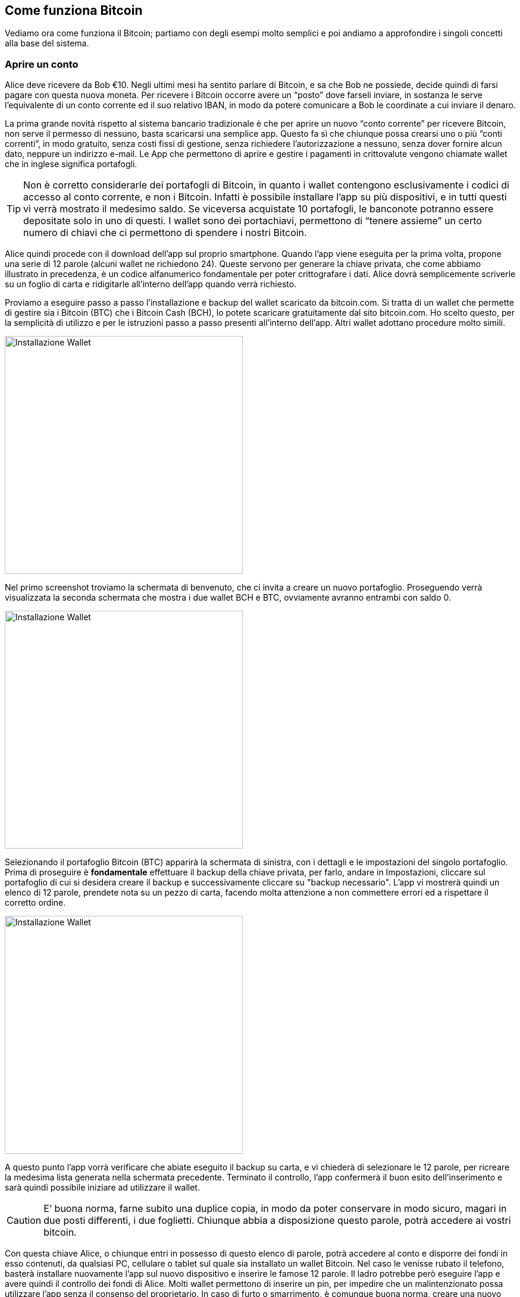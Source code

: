 ifdef::env-github[]
:tip-caption: :bulb:
:note-caption: :information_source:
:important-caption: :heavy_exclamation_mark:
:caution-caption: :fire:
:warning-caption: :warning:
endif::[]

ifdef::env-github[]
:imagesdir: /
endif::[]

== Come funziona Bitcoin
Vediamo ora come funziona il Bitcoin; partiamo con degli esempi molto semplici e poi andiamo a approfondire i singoli concetti alla base del sistema.

=== Aprire un conto
Alice deve ricevere da Bob €10. Negli ultimi mesi ha sentito parlare di Bitcoin, e sa che Bob ne possiede, decide quindi di farsi pagare con questa nuova moneta. Per ricevere i Bitcoin occorre avere un “posto” dove farseli inviare, in sostanza le serve l'equivalente di un conto corrente ed il suo relativo IBAN, in modo da potere comunicare a Bob le coordinate a cui inviare il denaro.

La prima grande novità rispetto al sistema bancario tradizionale è che per aprire un nuovo “conto corrente” per ricevere Bitcoin, non serve il permesso di nessuno, basta scaricarsi una semplice app. Questo fa sì che chiunque possa crearsi uno o più “conti correnti”, in modo gratuito, senza costi fissi di gestione, senza richiedere l'autorizzazione a nessuno, senza dover fornire alcun dato, neppure un indirizzo e-mail. Le App che permettono di aprire e gestire i pagamenti in crittovalute vengono chiamate wallet che in inglese significa portafogli.

TIP: Non è corretto considerarle dei portafogli di Bitcoin, in quanto i wallet contengono esclusivamente i codici di accesso al conto corrente, e non i Bitcoin. Infatti è possibile installare l’app su più dispositivi, e in tutti questi vi verrà mostrato il medesimo saldo. Se viceversa acquistate 10 portafogli, le banconote potranno essere depositate solo in uno di questi. I wallet sono dei portachiavi, permettono di “tenere assieme” un certo numero di chiavi che ci permettono di spendere i nostri Bitcoin.

Alice quindi procede con il download dell'app sul proprio smartphone. Quando l’app viene eseguita per la prima volta, propone una serie di 12 parole (alcuni wallet ne richiedono 24). Queste servono per generare la chiave privata, che come abbiamo illustrato in precedenza, è un codice alfanumerico fondamentale per poter crittografare i dati. Alice dovrà semplicemente scriverle su un foglio di carta e ridigitarle all’interno dell’app quando verrà richiesto.

Proviamo a eseguire passo a passo l'installazione e backup del wallet scaricato da bitcoin.com. Si tratta di un wallet che permette di gestire sia i Bitcoin (BTC) che i Bitcoin Cash (BCH), lo potete scaricare gratuitamente dal sito bitcoin.com. Ho scelto questo, per la  semplicità di utilizzo e per le istruzioni passo a passo presenti all'interno dell'app. Altri wallet adottano procedure molto simili.

[.text-center]
image:images/wallet12.png[Installazione Wallet,400]

Nel primo screenshot troviamo la schermata di benvenuto, che ci invita a creare un nuovo portafoglio. Proseguendo verrà visualizzata la seconda schermata che mostra i due wallet BCH e BTC, ovviamente avranno entrambi con saldo 0.

[.text-center]
image:images/wallet34.png[Installazione Wallet,400]

Selezionando il portafoglio Bitcoin (BTC) apparirà la schermata di sinistra, con i dettagli e le impostazioni del singolo portafoglio. Prima di proseguire è *fondamentale* effettuare il backup della chiave privata, per farlo, andare in Impostazioni, cliccare sul portafoglio di cui si desidera creare il backup e successivamente cliccare su "backup necessario". L'app vi mostrerà quindi un elenco di 12 parole, prendete nota su un pezzo di carta, facendo molta attenzione a non commettere errori ed a rispettare il corretto ordine.

[.text-center]
image:images/wallet56.png[Installazione Wallet,400]

A questo punto l'app vorrà verificare che abiate eseguito il backup su carta, e vi chiederà di selezionare le 12 parole, per ricreare la medesima lista generata nella schermata precedente. Terminato il controllo, l'app confermerà il buon esito dell'inserimento e sarà quindi possibile iniziare ad utilizzare il wallet. 

CAUTION: E’ buona norma, farne subito una duplice copia, in modo da poter conservare in modo sicuro, magari in due posti differenti, i due foglietti. Chiunque abbia a disposizione questo parole, potrà accedere ai vostri bitcoin.

Con questa chiave Alice, o chiunque entri in possesso di questo elenco di parole, potrà accedere al conto e disporre dei fondi in esso contenuti, da qualsiasi PC, cellulare o tablet sul quale sia installato un wallet Bitcoin. Nel caso le venisse rubato il telefono, basterà installare nuovamente l'app sul nuovo dispositivo e inserire le famose 12 parole. Il ladro potrebbe però eseguire l’app e avere quindi il controllo dei fondi di Alice. Molti wallet permettono di inserire un pin, per impedire che un malintenzionato possa utilizzare l’app senza il consenso del proprietario. In caso di furto o smarrimento, è comunque buona norma, creare una nuovo conto e trasferire tutti i fondi dal vecchio conto (che potrebbe essere stata compromesso) al nuovo.

WARNING: A differenza di ciò che accade per le banche o per dei semplici account on-line, dove, in caso di perdita delle password, è possibile fare una procedura di recupero, in questo caso la perdita delle 12 parole comporta la perdita totale di tutti i Bitcoin ad essi collegati. Non esiste  un centro assistenza, perchè non esiste più un intermediario. Siete voi la vostra banca. Questa è un'altra grande innovazione che garantisce grandissima libertà, ma ovviamente comporta anche grandi responsabilità e cognizione di causa. Dovete preoccuparvi voi stessi della sicurezza in modo diretto; se non lo fate, mettete a rischio il vostro denaro e nessuno potrà ridarvelo indietro.

Alice ha quindi scritto su un pezzo di carta le 12 parole e, come indicato dall’app, le ha inserite nuovamente. Questo passaggio è richiesto per essere certi che le parole siano state scritte senza errori e nell’ordine corretto. Se anche solo uno dei caratteri è diverso (ricordate la funzione di hash?), o l’ordine delle parole è diverso, l’app non le accetterà, meglio vi creerà un nuovo portafoglio con bilancio zero. Se viceversa le parole inserite sono corrette Alice accederà al suo conto che ovviamente, al primo accesso, avrà saldo zero. Il tempo richiesto per questa operazione è di circa 5 minuti. 

Esistono moltissime app che possono fare da wallet per Bitcoin. Vista la delicatezza dell'argomento e la sicurezza che esse richiedono è fondamentale accertarsi di non scaricare la prima app che capita. Per gestire i vostri Bitcoin, affidatevi a soluzioni sicure, Open Source (il codice di programmazione è pubblico e chiunque può verificare come funziona l’app), ampiamente utilizzate e recensite da moltissimi utenti. Il rischio è quello di scaricare un app “farlocca” nata con il solo scopo di rubarvi le famose 12 parole e quindi poter disporre dei vostri Bitcoin. Siete voi la vostra banca, ricordatelo sempre. Nessuno a parte voi, deve avere la vostra chiave privata.

=== Gli indirizzi
Entrando nell'app sarà possibile visualizzare il proprio address, cioè l’indirizzo al quale è possibile farvi inviare Bitcoin. E’ l'equivalente dell'IBAN per un conto corrente bancario tradizionale.
Si tratta di una stringa di lettere e numeri, per praticità viene visualizzata a video con un QR Code come quello riportato nella figura sottostante.

[.text-center]
image:images/qrcode_donazione_btc.jpg[QRCODE donazione btc, 300]
[.text-center]
Quello sopra riportato, ad esempio, è il QR Code del mio indirizzo Bitcoin: 13t6zL7Z7pqoW3wL3jpbqKUMWYNVduX118

Se il libro vi sta piacendo, potete scansionare il QR Code con il vostro wallet, indicare la cifra in Bitcoin equivalente ad 1 € e confermare l’invio. Donandomi un euro, potete fare pratica con il wallet ed io potrò verificare l’apprezzamento del libro da parte dei lettori. Se il tempo da me impegnato a scrivere questo libro sarà stato ripagato, sarò più incentivato a scriverne altri e a renderli pubblicamente disponibili a chiunque in forma gratuita.

Il compito del QR code è evitare di dover eseguire manualmente l’operazione di lettura e digitazione dell’address che porterebbe a compiere errori di battitura e di conseguenza a non ricevere i fondi.

Per inviare l'equivalente di € 10, Bob non dovrà far altro che far scansionare il QR Code di Alice, indicare l’importo che desidera trasferire, e confermare la volontà appunto, di voler trasferire i fondi.  Se Bob non è fisicamente accanto ad Alice, può farsi inviare l’address via E-mail, WhatsApp, Facebook o qualsiasi altro sistema. Bob lo copierà e lo inserirà nella proprio wallet come destinatario a cui inviare il denaro. Nel giro di pochi secondi Alice vedrà sul proprio smartphone la transazione di Bob. In realtà per avere la certezza matematica occorre attendere almeno un paio di “conferme”. Approfondiremo nei prossimi paragrafi questo argomento.

Alice si ritroverà quindi con l’equivalente in Bitcoin di € 10, e potrà spenderli per acquistare prodotti e servizi o per scambiare denaro con lo stesso Bob o con altri amici e conoscenti.

Sostanzialmente se due persone sono nello stesso luogo, devono semplicemente lanciare le rispettive app. Chi deve ricevere il pagamento deve mostrare l’address in formato QR Code a chi deve effettuare il pagamento, che non deve far altro che fotografarlo con il proprio wallet, indicare la cifra e confermare la volontà di effettuare il pagamento.

[.text-center]
image:images/funzionamentobitcoin.png[Funzionamento di base di Bitcoin]

Se le due persone non sono fisicamente vicine, il ricevente dovrà inviare l'address in formato testuale via e-mail, via chat o in qualsiasi altro modo. Per assurdo potrebbe stampare il QR Code su un foglio e inviarlo tramite posta tradizionale. È possibile creare un’immagine del proprio QR code ed inviarla via e-mail, WhatsApp o tramite altri sistemi, anche se solitamente si preferisce sfruttare le stringhe testuali in questi casi, per una maggior comodità di copia e incolla, molto più pratici ad esempio se si sta usando il PC.

Ora che abbiamo visto un tipico caso di pagamento, scendiamo nel dettaglio di come tutto ciò avvenga tecnicamente e di quali soluzioni sono state adottate per evitare che Alice o Bob o una terza persona possano accreditarsi o spendere più Bitcoin di quelli che in realtà possiedono.

=== Le transazioni
Una transazione è il semplice trasferimento tra due persone (ognuna con il suo address), di una determinata quantità di Bitcoin.
Ogni volta che il wallet esegue un operazione di pagamento, la quantità di Bitcoin, l’address di partenza e quello di destinazione vengono inglobati in una transazione che successivamente viene immessa nella rete Bitcoin. Come abbiamo visto in precedenza, si tratta di una rete distribuita P2P; nel giro di pochi secondi tutti i nodi della rete riceveranno la transazione, contenente l’informazione che potremo parafrasare in questo modo: trasferire 0.001 Bitcoin dall’address 1Aq78kKWfSJ... all’address 1PGWeexxucf... . Grazie alla crittografia, come abbiamo visto in precedenza, è possibile firmare queste informazioni, in modo da poter garantire che gli 0.001 Bitcoin che Bob sta mandando ad Alice siano effettivamente di proprietà di Bob e che a sua volta li abbia precedentemente ricevuti da un altro utente, e così via.

[.text-center]
image:images/transazione.png[Transazione]

Nell’immagine vediamo Alice mostrare a Bob il proprio QR CODE. Bob, dopo averlo fotografato con il suo smartphone, digiterà l'importo in euro o in Bitcoin che desidera trasferire ad Alice e confermerà l'operazione. Nasce così una nuova transazione che possiamo riassumere tradurre così: "dall'address di Bob devono essere trasferiti 0.001 Bitcoin all'address di Alice". La transazione viene inviata dallo smartphone di Bob nella rete P2P di Bitcoin, e nel giro di pochi istanti viene trasferita a tutti i nodi connessi, tra cui anche il tablet di Alice, che a quel punto vedrà la transazione di Bob. 

CAUTION: I Bitcoin non sono ancora nella disponibilità di Alice, per ora, la transazione deve essere considerata come "in lavorazione" o "in corso". Vedremo nei paragrafi successivi quando Alice potrà avere effettivamente la disponibilità di questi fondi. 

[.text-center]
image:images/transazione_explorer.png[Transazione visualizzata tramite explorer]
[.text-center]
Nell’immagine vediamo la struttura della transazione così come viene mostrata dal sito: https://blockchain.info/it/

In questa immagine è riportata una transazione che invia da un address 6,5 bitcoin ad un altro address e 0.57 ad un altro address. In ogni transazione possono esserci più input e più output. Ipotizziamo di aver ricevuto in passato 10 BTC con 10 transazioni differenti ognuna da 1 BTC. Se dobbiamo eseguire un pagamento di 9,5 BTC, la transazione che il nostro wallet creerà avrà come INPUT le 10 transazioni da 1 BTC, e 2 transazioni di OUTPUT, una da 9,5 verso chi dobbiamo pagare ed una da 0,5 BTC verso noi stessi, come resto. Più input ed output sono presenti nella transazione, più lo spazio occupato dalla transazione aumenta. Questo parametro è importante per calcolare i costi di commissione che chi paga dovrà sostenere per inviare la transazione. Approfondiremo questo aspetto nel capitolo successivo, per ora accontentiamoci di sapere che ogni transazione che immettiamo nella rete Bitcoin richiede un piccolo costo di commissione.

=== I miner
I miner raccolgono, analizzano e aggregano le transazioni che viaggiano sulla rete peer to peer di Bitcoin. Il loro compito è quello di verificare le singole transazioni, controllando che la firma crittografica di ognuna sia valida e che quindi i Bitcoin che si stanno spendendo appartengano effettivamente alla persona che sta cercando di trasferirli. Tutte le transazioni valide vengono quindi inserite in un blocco, che non è altro che un insieme di transazioni. A questo punto il miner deve calcolare la funzione di hash del blocco, che come abbiamo visto in precedenza, ha lo scopo di garantire che questo insieme di transazioni non subisca modifiche. Nel caso ciò avvenisse, la funzione di hash del blocco genererà un output differente, e tutti potranno verificarlo ed accorgersi che qualcosa è stato modificato.
Il miner trasmetterà quindi il blocco e il relativo codice hash, sulla rete Bitcoin e tutti gli altri nodi nel giro di alcuni secondi lo riceveranno. A questo punto i nodi dovranno leggere il contenuto del blocco, calcolare che l’hash sia corretto, altrimenti il blocco sarà scartato dal sistema in quanto non rispetta il protocollo. Oltre a controllare il blocco nel suo complesso, i nodi aprono il blocco e controllano la correttezza di ogni singola transazione.

[.text-center]
image:images/miner.png[Miner]
[.text-center]
Nell’immagine vediamo come i miner, raccolgano le transazioni che circolando sulla rete Bitcoin, per aggregarle in un blocco, che a sua volta viene distribuito sulla rete peer to peer. 

=== La blockchain
La blockchain è un insieme di blocchi accodati l’uno all'altro. Una transazione si dice confermata quando il blocco che la contiene viene accodato alla blockchain. Ogni blocco successivo a quello contenente la transazione costituisce un‘ulteriore conferma. Maggiore è il numero di conferme, maggiore è la sicurezza che questa transazione sia sicura ed immutabile. Una transazione viene comunemente considerata immutabile dopo 6 conferme. Per piccoli importi normalmente viene ritenuta sufficiente una sola transazione.

CAUTION: Fino a quando la transazione non è inserita nella blockchain, e confermata da una serie di blocchi, non si ha la matematica certezza di poter disporre dei fondi. La transazione potrebbe infatti essere stata generata per spendere dei fondi che in realtà Bob non ha a disposizione. 

Immaginate un treno in cui ogni vagone, oltre ad avere la propria targa, riporta l'indicazione della targa del vagone che lo precede. Quindi il primo vagone avrà la propria targa e riporterà l’indicazione della targa della motrice. Il secondo vagone avrà la propria targa e riporterà la targa del primo vagone, ecc. Queste targhe sono in realtà le funzioni di hash dei singoli blocchi. Chiunque possiede i vagoni, anche se questi sono stati mescolati in un ordine casuale, può ripristinare l’ordine corretto a partire dalla motrice. La motrice nel caso della blockchain di Bitcoin prende il nome di "Genesis Block", il blocco da cui tutto ebbe inizio il 3 gennaio del 2009. Attaccato a questo blocco sono stati aggregati ad oggi oltre 500.000 blocchi, in media uno ogni 10 minuti.

[.text-center]
image:images/blockchain.png[Blockchain]

Nell'immagine possiamo vedere come il Blocco 1 contenga al suo interno, la funzione di hash del Blocco 0, rappresentato con la lettera G (in realtà l'output della funzione è una stringa di 64 caratteri). Nel Blocco 2, oltre alle nuove transazione sarà presente l'hash del Blocco 1, rappresentato con la lettera B, e così via.

In questo modo tutte le transazioni in Bitcoin, da quando questo è stato creato, sono archiviate nella Blockchain, che è quindi un grandissimo libro mastro, composto dall’archivio completo di tutte le transazioni che sono state realizzate in Bitcoin dal 2009 ad oggi. Parliamo di oltre 150 GB di dati, in continua crescita.

Qui sfatiamo uno dei tanti miti che circolano in rete e sui mass media: “Bitcoin è anonimo”
La definizione corretta è PSEUDOANONIMO, in quanto non c’è una correlazione diretta tra gli address e un persona, però tutte le transazioni di un singolo address sono visibili a chiunque. E’ come se chiunque potesse accedere ai nostri conti correnti bancari, vedere ogni singola transazione, il saldo, ecc. Non esiste una connessione tra il conto corrente e la persona. Se ad esempio Alice volesse, può in modo semplice, risalire tramite l’address da cui ha ricevuto i Bitcoin, a tutte le transazioni che Bob ha fatto con quel conto, e a quanto ammonta il suo saldo su quello specifico address. I siti che permettono di consultare la blockchain si chiamano BLOCK EXPLORER o semplicemente EXPLORER; nei prossimi capitoli ne descriveremo in modo dattagliato il funzionamento.

=== I blocchi
I blocchi sono un insieme di transazioni, che vengono accorpate in un unico "file". Il protocollo della rete Bitcoin stabilisce che ogni blocco non può avere dimensione superiore ad 1 MB (megabyte), che equivale circa a 3.000 transazioni. Immaginate il blocco come una cartella sul pc dove potete inserire i vostri file (le transazioni). Questa cartella può arrivare a pesare al massimo un megabyte. Ogni blocco è accompagnato dal proprio hash, ovvero da quella stringa alfanumerica generata dalla funzione di hash. I blocchi vengono quindi creati e distribuiti sulla rete Bitcoin dai miner.

[.text-center]
image:images/Blocco.png[Blocco]
[.text-center]
Nell’immagine vediamo la struttura del blocco così come viene mostrata dal sito: https://blockchain.info/it/block/0000000000000000004b049bdffd3982fa669f8567c2dd0088bae4660fd185bf In alto a sinistra il numero del blocco, preceduto dal cancelletto, nella tabella sottostante tutti i dati relativi al blocco. In alto a destra l’hash del blocco seguito da quello del blocco precedente e di quello successivo. Nella parte inferiore inizia la lunga lista delle transazioni. 

Proviamo ora a riepilogare i vari passaggi che avvengono da quando creiamo una nuova transazione con il nostro wallet, fino a quando questa viene scritta nella blockchain.

Tramite l’utilizzo del wallet gli utenti generano transazioni ogni volta che eseguono un pagamento. Queste transazione vengono immesse dal wallet, nella rete Bitcoin. La rete è l’interconnessione di tutti i dispositivi che utilizzano Bitcoin principalmente wallet e miner. Le transazioni vengono quindi raccolte, verificate e accorpate dai miner in blocchi. Assieme al blocco viene generata la funzione di hash che permette di verificare che il blocco non subirà variazioni, altrimenti ciò comporterebbe una variazione del suo hash. Ogni blocco viene quindi nuovamente immesso nella rete peer to peer di Bitcoin dove i nodi lo ricevono, lo verificano e lo accodano alla blockchain, che di fatto è un unico grande file con all’interno tutte le transazioni in bitcoin da quando questo è nato ad oggi.

Tutto chiaro fino a qui? E’ importante comprendere bene i concetti descritti in questo capitolo in quanto sono la base del funzionamento del Bitcoin. Se hai qualche dubbio, prenditi il tuo tempo e rileggi questo capitolo con calma, prima di proseguire. A prima vista può sembrare un sistema complesso, ma in realtà, compresi i ruoli dei singoli soggetti che operano sulla rete, e avendo preso dimestichezza con i termini tecnici, il tutto si dimostrerà molto più semplice di quanto possa sembrare dopo una prima lettura.
